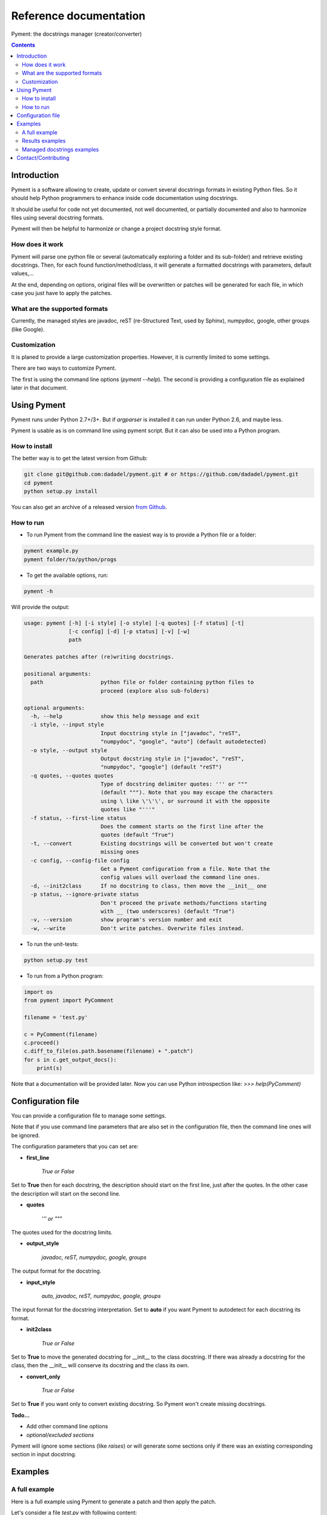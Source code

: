 Reference documentation
#######################

Pyment: the docstrings manager (creator/converter)

.. Contents::


Introduction
============

Pyment is a software allowing to create, update or convert several docstrings formats in existing Python files.
So it should help Python programmers to enhance inside code documentation using docstrings.

It should be useful for code not yet documented, not well documented, or partially documented and also to harmonize files using several docstring formats.

Pyment will then be helpful to harmonize or change a project docstring style format.

How does it work
----------------

Pyment will parse one python file or several (automatically exploring a folder and its sub-folder) and retrieve existing docstrings.
Then, for each found function/method/class, it will generate a formatted docstrings with parameters, default values,...

At the end, depending on options, original files will be overwritten or patches will be generated for each file, in which
case you just have to apply the patches.

What are the supported formats
------------------------------

Currently, the managed styles are javadoc, reST (re-Structured Text, used by Sphinx), numpydoc, google, other groups (like Google).


Customization
-------------

It is planed to provide a large customization properties. However, it is currently limited to some settings.

There are two ways to customize Pyment.

The first is using the command line options (`pyment --help`). The second is providing a configuration file as explained later in that document.


Using Pyment
============

Pyment runs under Python 2.7+/3+. But if *argparser* is installed it can run under Python 2.6, and maybe less.

Pyment is usable as is on command line using pyment script. But it can also be used into a Python program.

How to install
--------------

The better way is to get the latest version from Github:

.. code-block:: sh

    git clone git@github.com:dadadel/pyment.git # or https://github.com/dadadel/pyment.git    
    cd pyment
    python setup.py install

You can also get an archive of a released version `from Github <https://github.com/dadadel/pyment/releases>`_.

How to run
----------

- To run Pyment from the command line the easiest way is to provide a Python file or a folder:

.. code-block:: sh

    pyment example.py
    pyment folder/to/python/progs

- To get the available options, run:

.. code-block:: sh

    pyment -h

Will provide the output:

.. code-block:: sh

    usage: pyment [-h] [-i style] [-o style] [-q quotes] [-f status] [-t]
                  [-c config] [-d] [-p status] [-v] [-w]
                  path

    Generates patches after (re)writing docstrings.

    positional arguments:
      path                  python file or folder containing python files to
                            proceed (explore also sub-folders)

    optional arguments:
      -h, --help            show this help message and exit
      -i style, --input style
                            Input docstring style in ["javadoc", "reST",
                            "numpydoc", "google", "auto"] (default autodetected)
      -o style, --output style
                            Output docstring style in ["javadoc", "reST",
                            "numpydoc", "google"] (default "reST")
      -q quotes, --quotes quotes
                            Type of docstring delimiter quotes: ''' or """
                            (default """). Note that you may escape the characters
                            using \ like \'\'\', or surround it with the opposite
                            quotes like "'''"
      -f status, --first-line status
                            Does the comment starts on the first line after the
                            quotes (default "True")
      -t, --convert         Existing docstrings will be converted but won't create
                            missing ones
      -c config, --config-file config
                            Get a Pyment configuration from a file. Note that the
                            config values will overload the command line ones.
      -d, --init2class      If no docstring to class, then move the __init__ one
      -p status, --ignore-private status
                            Don't proceed the private methods/functions starting
                            with __ (two underscores) (default "True")
      -v, --version         show program's version number and exit
      -w, --write           Don't write patches. Overwrite files instead.

- To run the unit-tests:

.. code-block:: sh

    python setup.py test

- To run from a Python program:

.. code-block:: python

    import os
    from pyment import PyComment

    filename = 'test.py'

    c = PyComment(filename)
    c.proceed()
    c.diff_to_file(os.path.basename(filename) + ".patch")
    for s in c.get_output_docs():
        print(s)

Note that a documentation will be provided later. Now you can use Python introspection like: *>>> help(PyComment)*


Configuration file
==================

You can provide a configuration file to manage some settings.

Note that if you use command line parameters that are also set in the
configuration file, then the command line ones will be ignored.

The configuration parameters that you can set are:

- **first_line**

    *True or False*

Set to **True** then for each docstring, the description should start on the first
line, just after the quotes. In the other case the description will start on the
second line.

- **quotes**

    *''' or """*

The quotes used for the docstring limits.

- **output_style**

    *javadoc, reST, numpydoc, google, groups*

The output format for the docstring.

- **input_style**

    *auto, javadoc, reST, numpydoc, google, groups*

The input format for the docstring interpretation. Set to **auto** if you want
Pyment to autodetect for each docstring its format.

- **init2class**

    *True or False*

Set to **True** to move the generated docstring for __init__ to the class docstring.
If there was already a docstring for the class, then the __init__ will conserve
its docstring and the class its own.

- **convert_only**

    *True or False*

Set to **True** if you want only to convert existing docstring.
So Pyment won't create missing docstrings.


**Todo...**

- Add other command line options
- *optional/excluded sections*

Pyment will ignore some sections (like *raises*) or will generate some sections only if there was an existing corresponding section in input docstring.


Examples
========

A full example
--------------

Here is a full example using Pyment to generate a patch and then apply the patch.

Let's consider a file *test.py* with following content:

.. code-block:: python

        def func(param1=True, param2='default val'):
            '''Description of func with docstring groups style (Googledoc).

            Params: 
                param1 - descr of param1 that has True for default value.
                param2 - descr of param2

            Returns:
                some value

            Raises:
                keyError: raises key exception
                TypeError: raises type exception

            '''
            pass

        class A:
            def method(self, param1, param2=None):
                pass

Now let's use Pyment:

.. code-block:: sh

        $ pyment test.py

Using Pyment without any argument will autodetect the docstrings formats and generate a patch using the reStructured Text format.
So the previous command has generated the file *test.py.patch* with following content:

.. code-block:: diff

        # Patch generated by Pyment v0.2.0

        --- a/test.py
        +++ b/test.py
        @@ -1,20 +1,22 @@
         def func(param1=True, param2='default val'):
        -    '''Description of func with docstring groups style (Googledoc).
        +    """Description of func with docstring groups style (Googledoc).
         
        -    Params: 
        -        param1 - descr of param1 that has True for default value.
        -        param2 - descr of param2
        +    :param param1: descr of param1 that has True for default value
        +    :param param2: descr of param2 (Default value = 'default val')
        +    :returns: some value
        +    :raises keyError: raises key exception
        +    :raises TypeError: raises type exception
         
        -    Returns:
        -        some value
        -
        -    Raises:
        -        keyError: raises key exception
        -        TypeError: raises type exception
        -
        -    '''
        +    """
             pass
         
         class A:
        +    """ """
             def method(self, param1, param2=None):
        +        """
        +
        +        :param param1: 
        +        :param param2:  (Default value = None)
        +
        +        """
                 pass

Let's finally apply the patch with the following command:

.. code-block:: sh

        $ patch -p1 < test.py.patch

Now the original *test.py* was updated and its content is now:

.. code-block:: python

        def func(param1=True, param2='default val'):
            """Description of func with docstring groups style (Googledoc).

            :param param1: descr of param1 that has True for default value
            :param param2: descr of param2 (Default value = 'default val')
            :returns: some value
            :raises keyError: raises key exception
            :raises TypeError: raises type exception

            """
            pass

        class A:
            """ """
            def method(self, param1, param2=None):
                """

                :param param1: 
                :param param2:  (Default value = None)

                """
                pass


Results examples
----------------

Refer to the files `example.py.patch <https://github.com/dadadel/pyment/blob/master/example_numpy.py.patch>`_ or `example.py.patch <https://github.com/dadadel/pyment/blob/master/example_numpy.py.patch>`_ to see what kind of results can be obtained.

The 1st patch was generated using the following command:

.. code-block:: sh

    pyment -f false example.py

And the second using:

.. code-block:: sh

    pyment -f false -o numpydoc example.py


Managed docstrings examples
---------------------------

There follows some examples of docstrings that can be recognized or generated.

- "javadoc" style:

.. code-block:: python

        """
        This is a javadoc style.

        @param param1: this is a first param
        @param param2: this is a second param
        @return: this is a description of what is returned
        @raise keyError: raises an exception
        """

- "reST" style (the kind managed by Sphinx):

.. code-block:: python

        """
        This is a reST style.

        :param param1: this is a first param
        :type param1: str
        :param param2: this is a second param
        :type param2: int
        :returns: this is a description of what is returned
        :rtype: bool
        :raises keyError: raises an exception
        """

- "google" style:

.. code-block:: python

        """
        This is a Google style docs.

        Args:
          param1(str): this is the first param
          param2(int, optional): this is a second param

        Returns:
            bool: This is a description of what is returned

        Raises:
            KeyError: raises an exception
        """

- "numpydoc" style:

.. code-block:: python

        """
        My numpydoc description of a kind 
        of very exhautive numpydoc format docstring.

        Parameters
        ----------
        first : array_like
            the 1st param name `first`
        second :
            the 2nd param
        third : {'value', 'other'}, optional
            the 3rd param, by default 'value'

        Returns
        -------
        string
            a value in a string

        Raises
        ------
        KeyError
            when a key error
        OtherError
            when an other error

        See Also
        --------
        a_func : linked (optional), with things to say
                 on several lines
        some blabla

        Note
        ----
        Some informations.

        Some maths also:
        .. math:: f(x) = e^{- x}

        References
        ----------
        Biblio with cited ref [1]_. The ref can be cited in Note section.

        .. [1] Adel Daouzli, Sylvain Saïghi, Michelle Rudolph, Alain Destexhe, 
           Sylvie Renaud: Convergence in an Adaptive Neural Network: 
           The Influence of Noise Inputs Correlation. IWANN (1) 2009: 140-148

        Examples
        --------
        This is example of use
        >>> print "a"
        a

        """

- other "groups" style:

.. code-block:: python

        """
        This is a groups style docs.

        Parameters:
            param1 - this is the first param
            param2 - this is a second param

        Returns:
            This is a description of what is returned

        Raises:
            KeyError - raises an exception
        """

Contact/Contributing
====================

- Contact

There is a dedicated **IRC** channel on **Freenode**: **#pyment**. The developer is *dadel*.

You can also send him an email to daouzli AT gmail DOT com (please head your subject with *[Pyment]*).

- Contribute

Concerning contributing, note that the development is in early steps, and the global code arrangement can change, especially concerning making easier to add new format support.
However you can contribute by opening issues, proposing pull requests, or contacting directly the developer.

The tests are unfortunately not good enough, so you can contribute in that field, that would be really great!
An other useful way to contribute should be to create a plugin for you favorite IDE.
You can also find in the code some TODOs, not always up-to-date.

- Donate

If you enjoyed this free software, and want to donate you can give me some bitcoins, I would be happy :)

Here's my address for bitcoins : 1Kz5bu4HuRtwbjzopN6xWSVsmtTDK6Kb89
